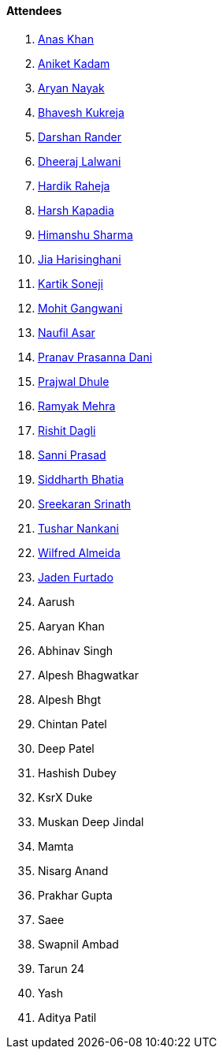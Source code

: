 ==== Attendees

. link:https://twitter.com/AnxKhn[Anas Khan^]
. link:https://linkedin.com/in/aniket-kadam-65b172a8[Aniket Kadam^]
. link:https://twitter.com/Aryannayakk[Aryan Nayak^]
. link:https://twitter.com/bhavesh878789[Bhavesh Kukreja^]
. link:https://twitter.com/SirusTweets[Darshan Rander^]
. link:https://twitter.com/DhiruCodes[Dheeraj Lalwani^]
. link:https://twitter.com/hardikraheja[Hardik Raheja^]
. link:https://twitter.com/harshgkapadia[Harsh Kapadia^]
. link:https://twitter.com/_SharmaHimanshu[Himanshu Sharma^]
. link:https://twitter.com/JiaHarisinghani[Jia Harisinghani^]
. link:https://twitter.com/KartikSoneji_[Kartik Soneji^]
. link:https://twitter.com/mohit_explores[Mohit Gangwani^]
. link:http://x.com/naufildotdev[Naufil Asar^]
. link:https://twitter.com/PranavDani3[Pranav Prasanna Dani^]
. link:https://x.com/prajwaldhule36[Prajwal Dhule^]
. link:https://twitter.com/mehraramyak[Ramyak Mehra^]
. link:https://twitter.com/rishit_dagli[Rishit Dagli^]
. link:https://twitter.com/prasadsunny1[Sanni Prasad^]
. link:https://twitter.com/Darth_Sid512[Siddharth Bhatia^]
. link:https://twitter.com/skxrxn[Sreekaran Srinath^]
. link:https://twitter.com/tusharnankanii[Tushar Nankani^]
. link:https://twitter.com/WilfredAlmeida_[Wilfred Almeida^]
. link:https://twitter.com/furtado_jaden[Jaden Furtado^]
. Aarush
. Aaryan Khan
. Abhinav Singh
. Alpesh Bhagwatkar
. Alpesh Bhgt
. Chintan Patel
. Deep Patel
. Hashish Dubey
. KsrX Duke
. Muskan Deep Jindal
. Mamta
. Nisarg Anand
. Prakhar Gupta
. Saee
. Swapnil Ambad
. Tarun 24
. Yash
. Aditya Patil
